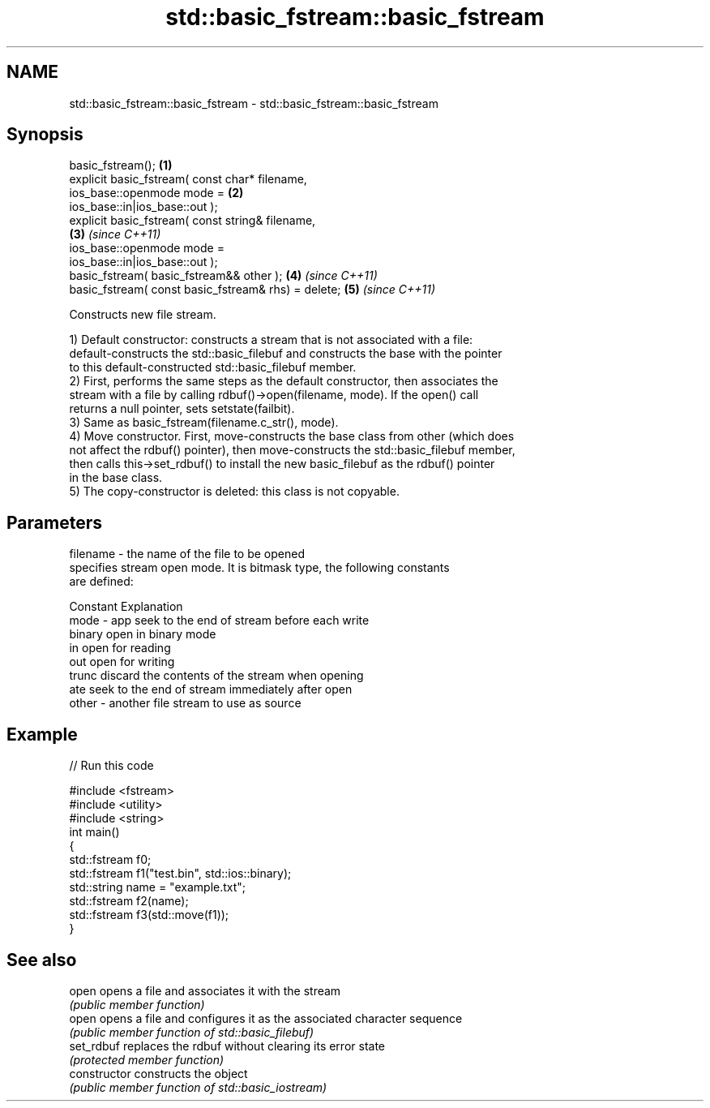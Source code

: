 .TH std::basic_fstream::basic_fstream 3 "Nov 25 2015" "2.1 | http://cppreference.com" "C++ Standard Libary"
.SH NAME
std::basic_fstream::basic_fstream \- std::basic_fstream::basic_fstream

.SH Synopsis
   basic_fstream();                                                   \fB(1)\fP
   explicit basic_fstream( const char* filename,
                  ios_base::openmode mode =                           \fB(2)\fP
   ios_base::in|ios_base::out );
   explicit basic_fstream( const string& filename,                  
                                                                      \fB(3)\fP \fI(since C++11)\fP
                  ios_base::openmode mode =
   ios_base::in|ios_base::out );
   basic_fstream( basic_fstream&& other );                            \fB(4)\fP \fI(since C++11)\fP
   basic_fstream( const basic_fstream& rhs) = delete;                 \fB(5)\fP \fI(since C++11)\fP

   Constructs new file stream.

   1) Default constructor: constructs a stream that is not associated with a file:
   default-constructs the std::basic_filebuf and constructs the base with the pointer
   to this default-constructed std::basic_filebuf member.
   2) First, performs the same steps as the default constructor, then associates the
   stream with a file by calling rdbuf()->open(filename, mode). If the open() call
   returns a null pointer, sets setstate(failbit).
   3) Same as basic_fstream(filename.c_str(), mode).
   4) Move constructor. First, move-constructs the base class from other (which does
   not affect the rdbuf() pointer), then move-constructs the std::basic_filebuf member,
   then calls this->set_rdbuf() to install the new basic_filebuf as the rdbuf() pointer
   in the base class.
   5) The copy-constructor is deleted: this class is not copyable.

.SH Parameters

   filename - the name of the file to be opened
              specifies stream open mode. It is bitmask type, the following constants
              are defined:

              Constant Explanation
   mode     - app      seek to the end of stream before each write
              binary   open in binary mode
              in       open for reading
              out      open for writing
              trunc    discard the contents of the stream when opening
              ate      seek to the end of stream immediately after open
   other    - another file stream to use as source

.SH Example

   
// Run this code

 #include <fstream>
 #include <utility>
 #include <string>
 int main()
 {
     std::fstream f0;
     std::fstream f1("test.bin", std::ios::binary);
     std::string name = "example.txt";
     std::fstream f2(name);
     std::fstream f3(std::move(f1));
 }

.SH See also

   open          opens a file and associates it with the stream
                 \fI(public member function)\fP 
   open          opens a file and configures it as the associated character sequence
                 \fI(public member function of std::basic_filebuf)\fP 
   set_rdbuf     replaces the rdbuf without clearing its error state
                 \fI(protected member function)\fP 
   constructor   constructs the object
                 \fI(public member function of std::basic_iostream)\fP 

